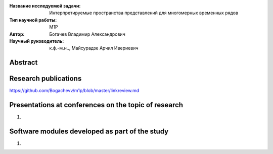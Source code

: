 |test| |codecov| |docs|

.. |test| image:: https://github.com/intsystems/ProjectTemplate/workflows/test/badge.svg
    :target: https://github.com/intsystems/ProjectTemplate/tree/master
    :alt: Test status
    
.. |codecov| image:: https://img.shields.io/codecov/c/github/intsystems/ProjectTemplate/master
    :target: https://app.codecov.io/gh/intsystems/ProjectTemplate
    :alt: Test coverage
    
.. |docs| image:: https://github.com/intsystems/ProjectTemplate/workflows/docs/badge.svg
    :target: https://intsystems.github.io/ProjectTemplate/
    :alt: Docs status


.. class:: center

    :Название исследуемой задачи: Интерпретируемые пространства представлений для многомерных временных рядов
    :Тип научной работы: M1P
    :Автор: Богачев Владимир Александрович
    :Научный руководитель: к.ф.-м.н.., Майсурадзе Арчил Ивериевич

Abstract
========


Research publications
=====================
https://github.com/Bogachevv/m1p/blob/master/linkreview.md


Presentations at conferences on the topic of research
================================================
1. 

Software modules developed as part of the study
======================================================
1. 
